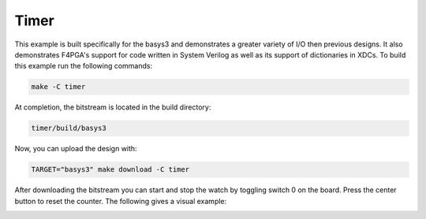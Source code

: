 Timer
~~~~~~

This example is built specifically for the basys3 and demonstrates a greater variety of I/O 
then previous designs. It also demonstrates F4PGA's support for code written in System Verilog 
as well as its support of dictionaries in XDCs. To build this example run the following commands:

.. code-block:: bash
   :name: example-watch-basys3

   make -C timer


At completion, the bitstream is located in the build directory:

.. code-block:: bash

   timer/build/basys3

Now, you can upload the design with:

.. code-block:: bash

   TARGET="basys3" make download -C timer

After downloading the bitstream you can start and stop the watch by toggling switch 0 on the board.
Press the center button to reset the counter. The following gives a visual example:

.. image:: ../../docs/images/timer.gif
   :align: center
   :width: 50%
